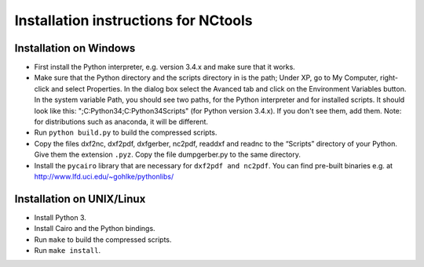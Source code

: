 Installation instructions for NCtools
#####################################

Installation on Windows
=======================

- First install the Python interpreter, e.g. version 3.4.x and make sure that
  it works.
- Make sure that the Python directory and the scripts directory in is the
  path; Under XP, go to My Computer, right-click and select Properties. In the
  dialog box select the Avanced tab and click on the Environment Variables
  button. In the system variable Path, you should see two paths, for the
  Python interpreter and for installed scripts. It should look like this:
  ";C:\Python34;C:\Python34\Scripts" (for Python version 3.4.x). If you don't
  see them, add them. Note: for distributions such as anaconda, it will be
  different.
- Run ``python build.py`` to build the compressed scripts.
- Copy the files dxf2nc, dxf2pdf, dxfgerber, nc2pdf, readdxf and readnc to the
  “Scripts” directory of your Python. Give them the extension ``.pyz``.
  Copy the file dumpgerber.py to the same directory.
- Install the ``pycairo`` library that are necessary for ``dxf2pdf and
  nc2pdf``. You can find pre-built binaries e.g. at
  http://www.lfd.uci.edu/~gohlke/pythonlibs/


Installation on UNIX/Linux
==========================

- Install Python 3.
- Install Cairo and the Python bindings.
- Run ``make`` to build the compressed scripts.
- Run ``make install``.
